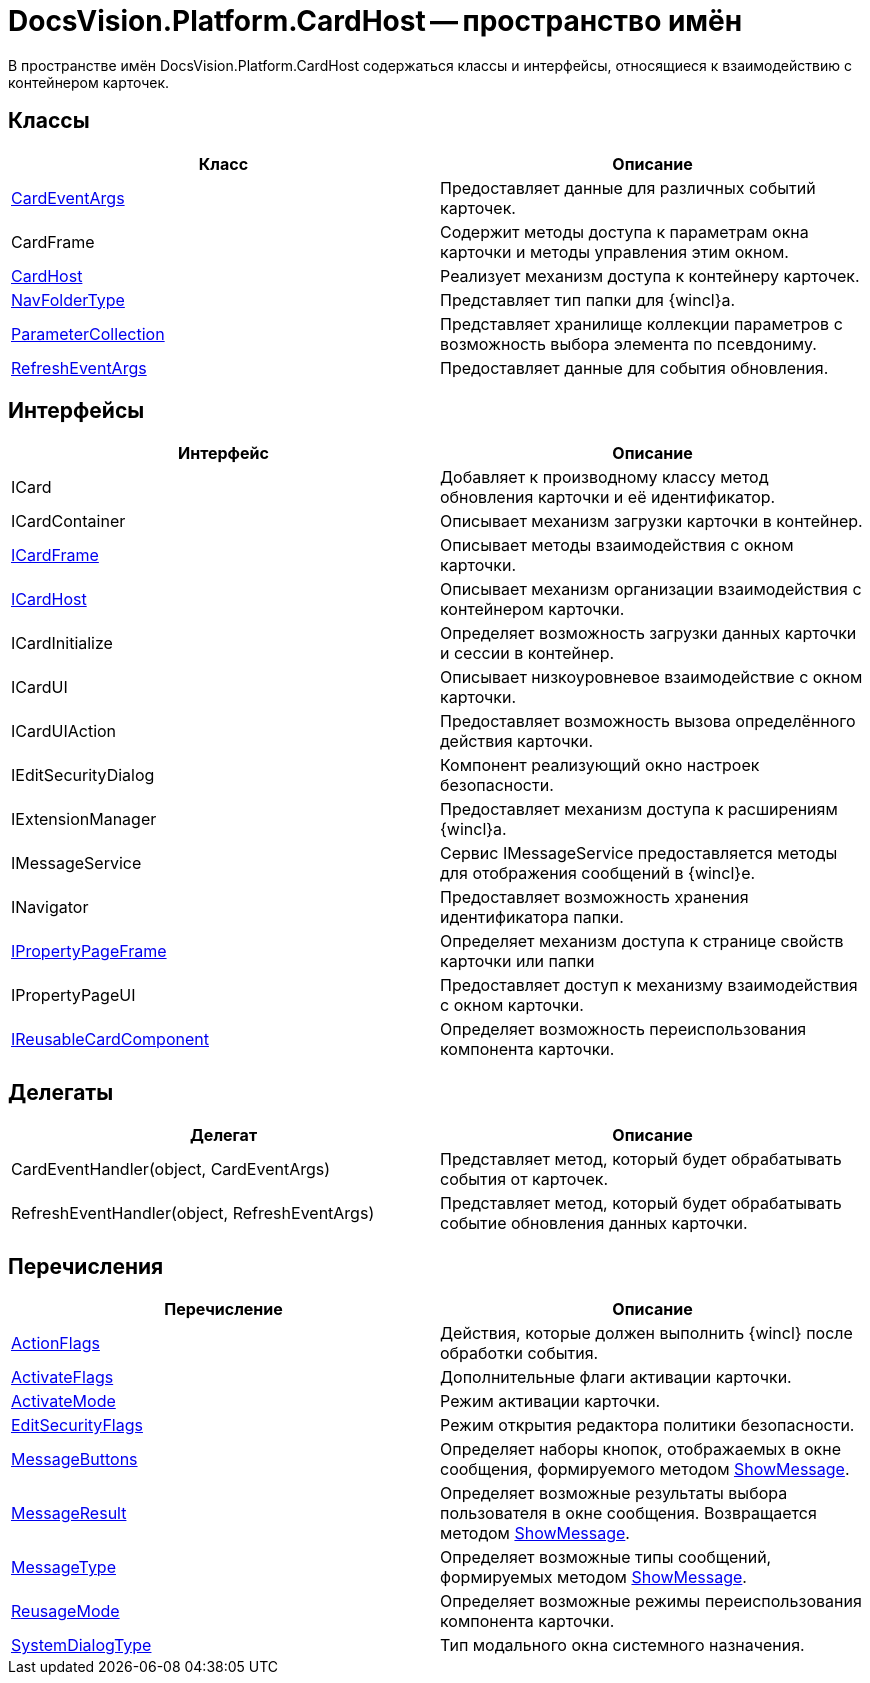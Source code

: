 = DocsVision.Platform.CardHost -- пространство имён

В пространстве имён DocsVision.Platform.CardHost содержаться классы и интерфейсы, относящиеся к взаимодействию с контейнером карточек.

== Классы

[cols=",",options="header"]
|===
|Класс |Описание
|xref:api/DocsVision/Platform/CardHost/CardEventArgs_CL.adoc[CardEventArgs] |Предоставляет данные для различных событий карточек.
|CardFrame |Содержит методы доступа к параметрам окна карточки и методы управления этим окном.
|xref:api/DocsVision/Platform/CardHost/CardHost_CL.adoc[CardHost] |Реализует механизм доступа к контейнеру карточек.
|xref:api/DocsVision/Platform/CardHost/NavFolderType_CL.adoc[NavFolderType] |Представляет тип папки для {wincl}а.
|xref:api/DocsVision/Platform/CardHost/ParameterCollection_CL.adoc[ParameterCollection] |Представляет хранилище коллекции параметров с возможность выбора элемента по псевдониму.
|xref:api/DocsVision/Platform/CardHost/RefreshEventArgs_CL.adoc[RefreshEventArgs] |Предоставляет данные для события обновления.
|===

== Интерфейсы

[cols=",",options="header"]
|===
|Интерфейс |Описание
|ICard |Добавляет к производному классу метод обновления карточки и её идентификатор.
|ICardContainer |Описывает механизм загрузки карточки в контейнер.
|xref:api/DocsVision/Platform/CardHost/ICardFrame_IN.adoc[ICardFrame] |Описывает методы взаимодействия с окном карточки.
|xref:api/DocsVision/Platform/CardHost/ICardHost_IN.adoc[ICardHost] |Описывает механизм организации взаимодействия с контейнером карточки.
|ICardInitialize |Определяет возможность загрузки данных карточки и сессии в контейнер.
|ICardUI |Описывает низкоуровневое взаимодействие с окном карточки.
|ICardUIAction |Предоставляет возможность вызова определённого действия карточки.
|IEditSecurityDialog |Компонент реализующий окно настроек безопасности.
|IExtensionManager |Предоставляет механизм доступа к расширениям {wincl}а.
|IMessageService |Сервис IMessageService предоставляется методы для отображения сообщений в {wincl}е.
|INavigator |Предоставляет возможность хранения идентификатора папки.
|xref:api/DocsVision/Platform/CardHost/IPropertyPageFrame_IN.adoc[IPropertyPageFrame] |Определяет механизм доступа к странице свойств карточки или папки
|IPropertyPageUI |Предоставляет доступ к механизму взаимодействия с окном карточки.
|xref:api/DocsVision/Platform/CardHost/IReusableCardComponent_IN.adoc[IReusableCardComponent] |Определяет возможность переиспользования компонента карточки.
|===

== Делегаты

[cols=",",options="header"]
|===
|Делегат |Описание
|CardEventHandler(object, CardEventArgs) |Представляет метод, который будет обрабатывать события от карточек.
|RefreshEventHandler(object, RefreshEventArgs) |Представляет метод, который будет обрабатывать событие обновления данных карточки.
|===

== Перечисления

[cols=",",options="header"]
|===
|Перечисление |Описание
|xref:api/DocsVision/Platform/CardHost/ActionFlags_EN.adoc[ActionFlags] |Действия, которые должен выполнить {wincl} после обработки события.
|xref:api/DocsVision/Platform/CardHost/ActivateFlags_EN.adoc[ActivateFlags] |Дополнительные флаги активации карточки.
|xref:api/DocsVision/Platform/CardHost/ActivateMode_EN.adoc[ActivateMode] |Режим активации карточки.
|xref:api/DocsVision/Platform/CardHost/EditSecurityFlags_EN.adoc[EditSecurityFlags] |Режим открытия редактора политики безопасности.
|xref:api/DocsVision/Platform/CardHost/MessageButtons_EN.adoc[MessageButtons] |Определяет наборы кнопок, отображаемых в окне сообщения, формируемого методом xref:api/DocsVision/Platform/WinForms/CardControl.ShowMessage_MT.adoc[ShowMessage].
|xref:api/DocsVision/Platform/CardHost/MessageResult_EN.adoc[MessageResult] |Определяет возможные результаты выбора пользователя в окне сообщения. Возвращается методом xref:api/DocsVision/Platform/WinForms/CardControl.ShowMessage_MT.adoc[ShowMessage].
|xref:api/DocsVision/Platform/CardHost/MessageType_EN.adoc[MessageType] |Определяет возможные типы сообщений, формируемых методом xref:api/DocsVision/Platform/WinForms/CardControl.ShowMessage_MT.adoc[ShowMessage].
|xref:api/DocsVision/Platform/CardHost/ReusageMode_EN.adoc[ReusageMode] |Определяет возможные режимы переиспользования компонента карточки.
|xref:api/DocsVision/Platform/CardHost/SystemDialogType_EN.adoc[SystemDialogType] |Тип модального окна системного назначения.
|===
